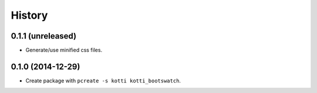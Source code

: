 History
=======

0.1.1 (unreleased)
------------------

- Generate/use minified css files.


0.1.0 (2014-12-29)
------------------

- Create package with ``pcreate -s kotti kotti_bootswatch``.
